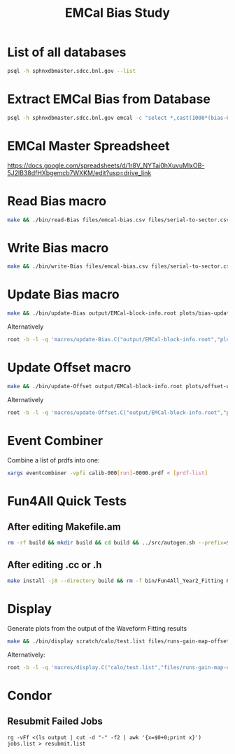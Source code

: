 #+title: EMCal Bias Study

* List of all databases
#+begin_src bash
psql -h sphnxdbmaster.sdcc.bnl.gov --list
#+end_src

* Extract EMCal Bias from Database
#+begin_src bash
psql -h sphnxdbmaster.sdcc.bnl.gov emcal -c "select *,cast(1000*(bias-66.5-2.5) as int) as gs from vop order by sector,ib,channel asc;" --csv > files/emcal-bias.csv
#+end_src

* EMCal Master Spreadsheet
https://docs.google.com/spreadsheets/d/1r8V_NYTaj0hXuvuMlxOB-5J2lB38dfHXbgemcb7WXKM/edit?usp=drive_link

* Read Bias macro
#+begin_src bash
make && ./bin/read-Bias files/emcal-bias.csv files/serial-to-sector.csv files/IB-channel-to-ADC-channel.csv files/EMCal-block-info.csv calibration/emcal_2024_prelim_calibration.root plots/EMCal-Info/plots.pdf files/vop.csv output/EMCal-block-info.root
#+end_src

* Write Bias macro
#+begin_src bash
make && ./bin/write-Bias files/emcal-bias.csv files/serial-to-sector.csv files/IB-channel-to-ADC-channel.csv scratch/bias-test
#+end_src

* Update Bias macro
#+begin_src bash
make && ./bin/update-Bias output/EMCal-block-info.root plots/bias-update-plots/plots.pdf
#+end_src
Alternatively
#+begin_src bash
root -b -l -q 'macros/update-Bias.C("output/EMCal-block-info.root","plots/bias-update/plots.pdf")'
#+end_src

* Update Offset macro
#+begin_src bash
make && ./bin/update-Offset output/EMCal-block-info.root plots/offset-update-plots/plots.pdf
#+end_src
Alternatively
#+begin_src bash
root -b -l -q 'macros/update-Offset.C("output/EMCal-block-info.root","plots/offset-update/plots.pdf")'
#+end_src

* Event Combiner
Combine a list of prdfs into one:
#+begin_src bash
xargs eventcombiner -vpfi calib-000[run]-0000.prdf < [prdf-list]
#+end_src

* Fun4All Quick Tests

** After editing Makefile.am
#+begin_src bash
rm -rf build && mkdir build && cd build && ../src/autogen.sh --prefix=$MYINSTALL && cd .. && make install -j8 --directory build && rm -f bin/Fun4All_Year2_Fitting && make && ./bin/Fun4All_Year2_Fitting data/calib-00057973-0000.prdf test.root 20 2>/dev/null
#+end_src

** After editing .cc or .h
#+begin_src bash
make install -j8 --directory build && rm -f bin/Fun4All_Year2_Fitting && make && ./bin/Fun4All_Year2_Fitting data/calib-00057973-0000.prdf test.root 20 2>/dev/null
#+end_src

* Display
Generate plots from the output of the Waveform Fitting results
#+begin_src bash
make && ./bin/display scratch/calo/test.list files/runs-gain-map-offsets.csv plots/ADC/plots.pdf
#+end_src
Alternatively:
#+begin_src bash
root -b -l -q 'macros/display.C("calo/test.list","files/runs-gain-map-offsets.csv","plots/ADC/plots.pdf")'
#+end_src

* Condor
** Resubmit Failed Jobs
#+begin_src bas
rg -vFf <(ls output | cut -d "-" -f2 | awk '{x=$0+0;print x}') jobs.list > resubmit.list
#+end_src
